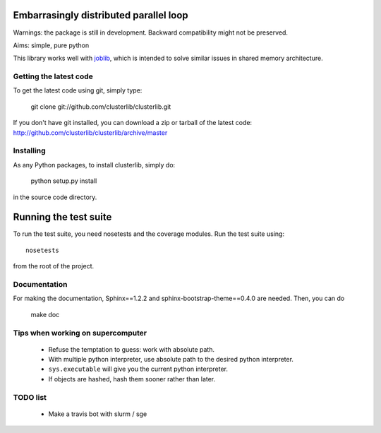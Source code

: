Embarrasingly distributed parallel loop
=======================================


Warnings: the package is still in development. Backward compatibility might
not be preserved.

Aims:  simple, pure python

This library works well with `joblib <https://pythonhosted.org/joblib/>`_,
which is intended to solve similar issues in shared memory architecture.


Getting the latest code
-----------------------

To get the latest code using git, simply type:

    git clone git://github.com/clusterlib/clusterlib.git

If you don't have git installed, you can download a zip or tarball of the
latest code: http://github.com/clusterlib/clusterlib/archive/master


Installing
----------

As any Python packages, to install clusterlib, simply do:

    python setup.py install

in the source code directory.

Running the test suite
=========================

To run the test suite, you need nosetests and the coverage modules.
Run the test suite using::

    nosetests

from the root of the project.

.. image:: https://secure.travis-ci.org/clusterlib/clusterlib.png?branch=master
   :target: https://secure.travis-ci.org/clusterlib/clusterlib
   :alt: Build status
   :align: right

Documentation
-------------
For making the documentation, Sphinx==1.2.2 and sphinx-bootstrap-theme==0.4.0
are needed. Then, you can do

    make doc

Tips when working on supercomputer
----------------------------------
    - Refuse the temptation to guess: work with absolute path.
    - With multiple python interpreter, use absolute path to the desired python
      interpreter.
    - ``sys.executable`` will give you the current python interpreter.
    - If objects are hashed, hash them sooner rather than later.


TODO list
---------
    - Make a travis bot with slurm / sge
